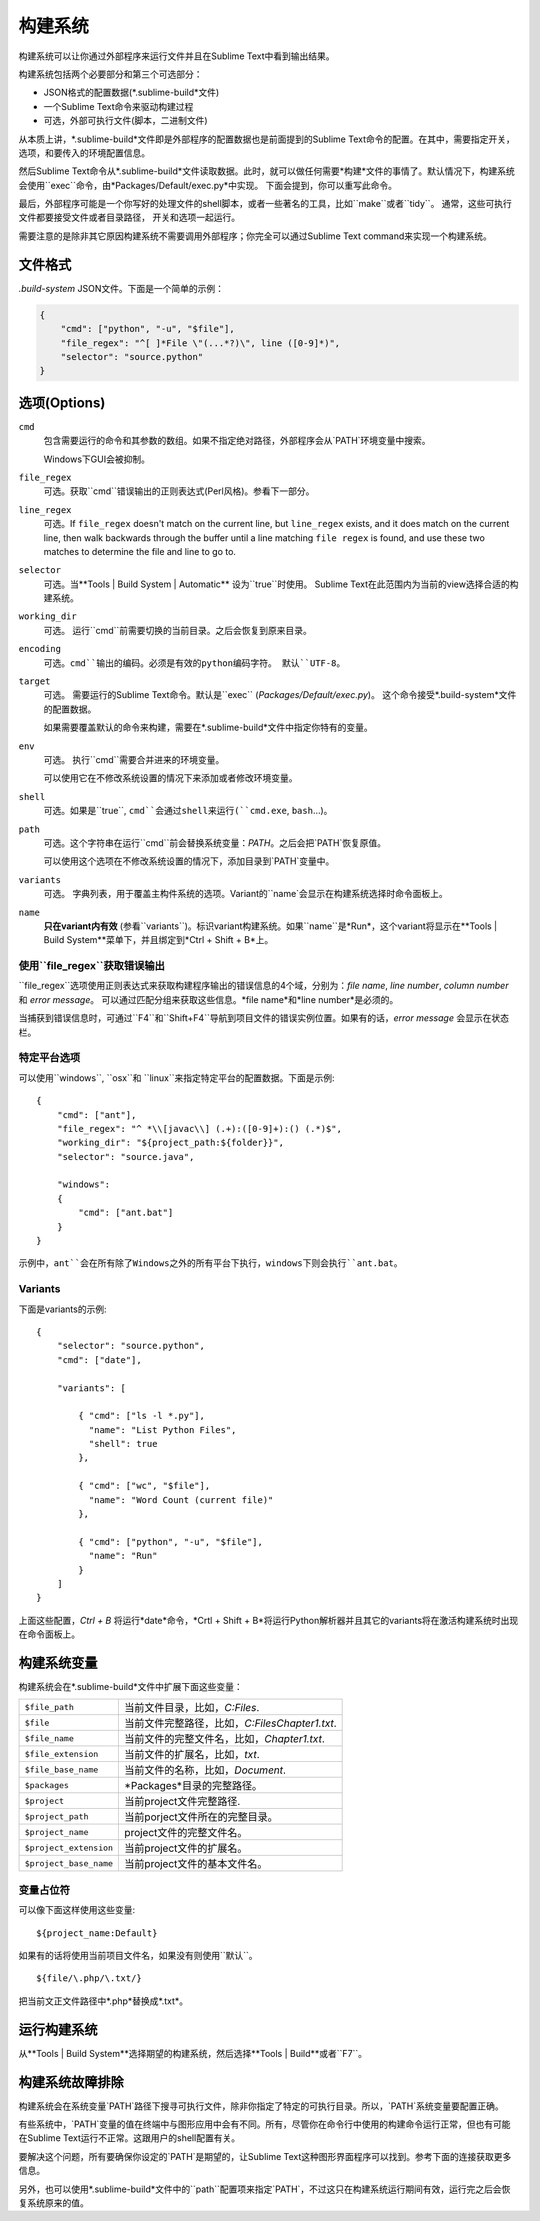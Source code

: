 构建系统
=============

构建系统可以让你通过外部程序来运行文件并且在Sublime Text中看到输出结果。

构建系统包括两个必要部分和第三个可选部分：

* JSON格式的配置数据(*.sublime-build*文件)
* 一个Sublime Text命令来驱动构建过程
* 可选，外部可执行文件(脚本，二进制文件)

从本质上讲，*.sublime-build*文件即是外部程序的配置数据也是前面提到的Sublime Text命令的配置。在其中，需要指定开关，选项，和要传入的环境配置信息。

然后Sublime Text命令从*.sublime-build*文件读取数据。此时，就可以做任何需要*构建*文件的事情了。默认情况下，构建系统会使用``exec``命令，由*Packages/Default/exec.py*中实现。 下面会提到，你可以重写此命令。

最后，外部程序可能是一个你写好的处理文件的shell脚本，或者一些著名的工具，比如``make``或者``tidy``。 通常，这些可执行文件都要接受文件或者目录路径， 开关和选项一起运行。

需要注意的是除非其它原因构建系统不需要调用外部程序；你完全可以通过Sublime Text command来实现一个构建系统。


文件格式
***********

*.build-system* JSON文件。下面是一个简单的示例：

.. sourcecode:: python

    {
        "cmd": ["python", "-u", "$file"],
        "file_regex": "^[ ]*File \"(...*?)\", line ([0-9]*)",
        "selector": "source.python"
    }


选项(Options)
*******

``cmd``
    包含需要运行的命令和其参数的数组。如果不指定绝对路径，外部程序会从`PATH`环境变量中搜索。

    Windows下GUI会被抑制。

``file_regex``
    可选。获取``cmd``错误输出的正则表达式(Perl风格)。参看下一部分。

``line_regex``
    可选。If ``file_regex`` doesn't match on the current line, but
    ``line_regex`` exists, and it does match on the current line, then
    walk backwards through the buffer until a line matching ``file regex`` is
    found, and use these two matches to determine the file and line to go to.

``selector``
    可选。当**Tools | Build System | Automatic** 设为``true``时使用。
    Sublime Text在此范围内为当前的view选择合适的构建系统。

``working_dir``
    可选。 运行``cmd``前需要切换的当前目录。之后会恢复到原来目录。

``encoding``
    可选。``cmd``输出的编码。必须是有效的python编码字符。
    默认``UTF-8``。

``target``
    可选。 需要运行的Sublime Text命令。默认是``exec`` (*Packages/Default/exec.py*)。
    这个命令接受*.build-system*文件的配置数据。

    如果需要覆盖默认的命令来构建，需要在*.sublime-build*文件中指定你特有的变量。

``env``
    可选。 执行``cmd``需要合并进来的环境变量。

    可以使用它在不修改系统设置的情况下来添加或者修改环境变量。

``shell``
    可选。如果是``true``, ``cmd``会通过shell来运行(``cmd.exe``, ``bash``\ …)。

``path``
    可选。这个字符串在运行``cmd``前会替换系统变量：`PATH`。之后会把`PATH`恢复原值。

    可以使用这个选项在不修改系统设置的情况下，添加目录到`PATH`变量中。

``variants``
    可选。 字典列表，用于覆盖主构件系统的选项。Variant的``name`会显示在构建系统选择时命令面板上。

``name``
    **只在variant内有效** (参看``variants``)。标识variant构建系统。如果``name``是*Run*，这个variant将显示在**Tools | Build System**菜单下，并且绑定到*Ctrl + Shift + B*上。

使用``file_regex``获取错误输出
------------------------------------------

``file_regex``选项使用正则表达式来获取构建程序输出的错误信息的4个域，分别为：*file name*, *line number*, *column number* 和 *error message*。 可以通过匹配分组来获取这些信息。*file name*和*line number*是必须的。

当捕获到错误信息时，可通过``F4``和``Shift+F4``导航到项目文件的错误实例位置。如果有的话，*error message* 会显示在状态栏。

特定平台选项
-------------------------

可以使用``windows``, ``osx``和 ``linux``来指定特定平台的配置数据。下面是示例::


    {
        "cmd": ["ant"],
        "file_regex": "^ *\\[javac\\] (.+):([0-9]+):() (.*)$",
        "working_dir": "${project_path:${folder}}",
        "selector": "source.java",

        "windows":
        {
            "cmd": ["ant.bat"]
        }
    }

示例中，``ant``会在所有除了Windows之外的所有平台下执行，windows下则会执行``ant.bat``。

Variants
--------

下面是variants的示例::

    {
        "selector": "source.python",
        "cmd": ["date"],

        "variants": [

            { "cmd": ["ls -l *.py"],
              "name": "List Python Files",
              "shell": true
            },

            { "cmd": ["wc", "$file"],
              "name": "Word Count (current file)"
            },

            { "cmd": ["python", "-u", "$file"],
              "name": "Run"
            }
        ]
    }


上面这些配置，*Ctrl + B* 将运行*date*命令，*Crtl + Shift + B*将运行Python解析器并且其它的variants将在激活构建系统时出现在命令面板上。

.. _build-system-variables:

构建系统变量
**********************

构建系统会在*.sublime-build*文件中扩展下面这些变量：

====================== =====================================================================================
``$file_path``         当前文件目录，比如，*C:\Files*.
``$file``              当前文件完整路径，比如，*C:\Files\Chapter1.txt*.
``$file_name``         当前文件的完整文件名，比如，*Chapter1.txt*.
``$file_extension``    当前文件的扩展名，比如，*txt*.
``$file_base_name``    当前文件的名称，比如，*Document*.
``$packages``          *Packages*目录的完整路径。
``$project``           当前project文件完整路径.
``$project_path``      当前porject文件所在的完整目录。
``$project_name``      project文件的完整文件名。
``$project_extension`` 当前project文件的扩展名。
``$project_base_name`` 当前project文件的基本文件名。
====================== =====================================================================================

变量占位符
---------------------------

可以像下面这样使用这些变量::

    ${project_name:Default}

如果有的话将使用当前项目文件名，如果没有则使用``默认``。

::

    ${file/\.php/\.txt/}

把当前文正文件路径中*.php*替换成*.txt*。

运行构建系统
*********************

从**Tools | Build System**选择期望的构建系统，然后选择**Tools | Build**或者``F7``。


.. _troubleshooting-build-systems:

构建系统故障排除
*****************************

构建系统会在系统变量`PATH`路径下搜寻可执行文件，除非你指定了特定的可执行目录。所以，`PATH`系统变量要配置正确。

有些系统中，`PATH`变量的值在终端中与图形应用中会有不同。所有，尽管你在命令行中使用的构建命令运行正常，但也有可能在Sublime Text运行不正常。这跟用户的shell配置有关。

要解决这个问题，所有要确保你设定的`PATH`是期望的，让Sublime Text这种图形界面程序可以找到。参考下面的连接获取更多信息。

另外，也可以使用*.sublime-build*文件中的``path``配置项来指定`PATH`，不过这只在构建系统运行期间有效，运行完之后会恢复系统原来的值。

.. 参考::

    `Managing Environment Variables in Windows <http://goo.gl/F77EM>`_
        Search Microsoft knowledge base for this topic.

    `Setting environment variables in OSX <http://stackoverflow.com/q/135688/1670>`_
        StackOverflow topic.
